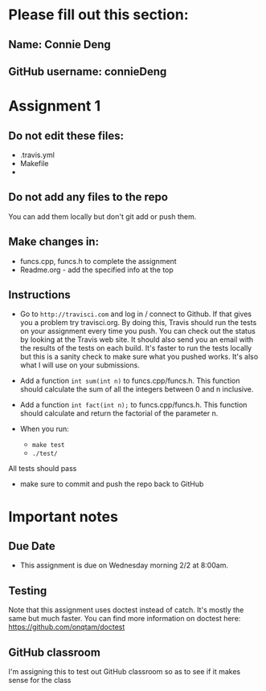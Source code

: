 * Please fill out this section:
** Name: Connie Deng
** GitHub username: connieDeng


* Assignment 1

** Do not edit these files:
- .travis.yml
- Makefile
- 
** Do not add any files to the repo
You can add them locally but don't git add or push them.

** Make changes in:
- funcs.cpp, funcs.h to complete the assignment
- Readme.org - add the specified info at the top


** Instructions
- Go to ~http://travisci.com~ and log in / connect to Github. If that
  gives you a problem try travisci.org. By doing this, Travis should
  run the tests on your assignment every time you push. You can check
  out the status by looking at the Travis web site. It should also
  send you an email with the results of the tests on each build. It's
  faster to run the tests locally but this is a sanity check to make
  sure what you pushed works. It's also what I will use on your
  submissions.



- Add a function ~int sum(int n)~ to funcs.cpp/funcs.h. This function
  should calculate the sum of all the integers between 0 and n inclusive.

- Add a function ~int fact(int n);~ to funcs.cpp/funcs.h. This
  function should calculate and return the factorial of the parameter
  n.

- When you run:
  - ~make test~
  - ~./test/~

All tests should pass

- make sure to commit and push the repo back to GitHub

* Important notes
** Due Date
- This assignment is due on Wednesday morning 2/2 at 8:00am. 
** Testing
Note that this assignment uses doctest instead of catch. It's mostly
the same but much faster. You can find more information on doctest
here: https://github.com/onqtam/doctest
** GitHub classroom
I'm assigning this to test out GitHub classroom so as to see if it
makes sense for the class
